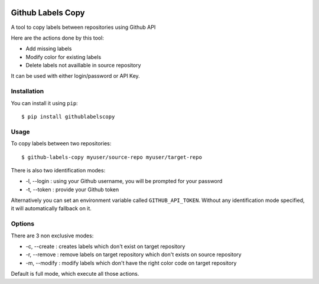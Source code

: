 .. image:: https://landscape.io/github/fpietka/github-labels-copy/master/landscape.svg?style=flat
   :target: https://landscape.io/github/fpietka/github-labels-copy/master
   :alt: Code Health
.. image:: https://img.shields.io/pypi/v/githublabelscopy.svg
   :target: https://pypi.python.org/pypi/githublabelscopy
   :alt: Version
.. image:: https://img.shields.io/pypi/pyversions/githublabelscopy.svg
   :target: https://pypi.python.org/pypi/githublabelscopy
   :alt: Python versions supported
.. image:: https://img.shields.io/pypi/l/githublabelscopy.svg
   :target: https://pypi.python.org/pypi/githublabelscopy
   :alt: License

==================
Github Labels Copy
==================

A tool to copy labels between repositories using Github API

Here are the actions done by this tool:

- Add missing labels
- Modify color for existing labels
- Delete labels not availlable in source repository

It can be used with either login/password or API Key.

Installation
------------

You can install it using ``pip``::

 $ pip install githublabelscopy

Usage
-----

To copy labels between two repositories::

 $ github-labels-copy myuser/source-repo myuser/target-repo

There is also two identification modes:

* -l, --login : using your Github username, you will be prompted for your password
* -t, --token : provide your Github token

Alternatively you can set an environment variable called ``GITHUB_API_TOKEN``. Without any identification mode specified,
it will automatically fallback on it.

Options
-------

There are 3 non exclusive modes:

* -c, --create : creates labels which don't exist on target repository
* -r, --remove : remove labels on target repository  which don't exists on source repository
* -m, --modify : modify labels which don't have the right color code on target repository

Default is full mode, which execute all those actions.
